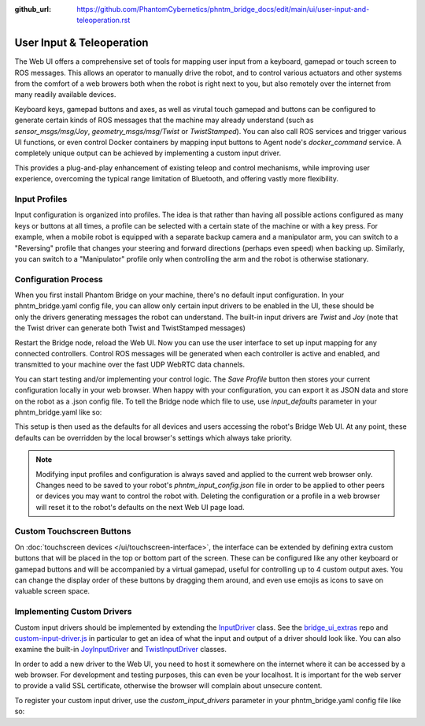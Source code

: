 :github_url: https://github.com/PhantomCybernetics/phntm_bridge_docs/edit/main/ui/user-input-and-teleoperation.rst

User Input & Teleoperation
============================

The Web UI offers a comprehensive set of tools for mapping user input from a keyboard, gamepad or touch screen to ROS messages. This allows an operator to manually
drive the robot, and to control various actuators and other systems from the comfort of a web browers both when the robot is right next to you, but also remotely over the internet from many readily available devices.

.. figure:: ../img/user-input-ui.png
    :align: right
    :class: user-input-ui

Keyboard keys, gamepad buttons and axes, as well as virutal touch gamepad and buttons can be configured to generate certain kinds of ROS messages that the machine may already understand (such as `sensor_msgs/msg/Joy`, `geometry_msgs/msg/Twist` or `TwistStamped`).
You can also call ROS services and trigger various UI functions, or even control Docker containers by mapping input buttons to Agent node's `docker_command` service.  A completely unique output can be achieved by implementing a custom input driver.

This provides a plug-and-play enhancement of existing teleop and control mechanisms, while improving user experience, overcoming the typical range limitation of Bluetooth, and offering vastly more flexibility.

Input Profiles
--------------
Input configuration is organized into profiles. The idea is that rather than having all possible actions configured as many keys or buttons at all times, a profile can be selected with a certain state of the machine or with a key press.
For example, when a mobile robot is equipped with a separate backup camera and a manipulator arm, you can switch to a "Reversing" profile that changes your steering and forward directions (perhaps even speed) when backing up.
Similarly, you can switch to a "Manipulator" profile only when controlling the arm and the robot is otherwise stationary.

Configuration Process
---------------------

.. figure:: ../img/user-input-actions.png
    :align: right
    :class: user-input-actions

When you first install Phantom Bridge on your machine, there's no default input configuration.
In your phntm_bridge.yaml config file, you can allow only certain input drivers to be enabled in the UI, these should be only the drivers generating messages the robot can understand.
The built-in input drivers are `Twist` and `Joy` (note that the Twist driver can generate both Twist and TwistStamped messages)

.. code-block::
   :caption: phntm_bridge.yaml
    
    input_drivers: [ 'Twist', 'Joy' ]

Restart the Bridge node, reload the Web UI. Now you can use the user interface to set up input mapping for any connected controllers.
Control ROS messages will be generated when each controller is active and enabled, and transmitted to your machine over the fast UDP WebRTC data channels.

You can start testing and/or implementing your control logic. The `Save Profile` button then stores your current configuration locally in your web browser.
When happy with your configuration, you can export it as JSON data and store on the robot as a .json config file.
To tell the Bridge node which file to use, use `input_defaults` parameter in your phntm_bridge.yaml like so:

.. code-block::
   :caption: phntm_bridge.yaml

    input_drivers: [ 'Twist', 'Joy' ] # enabled input drivers
    input_defaults: /ros2_ws/phntm_input_config.json # path to input config file as mapped inside the container

This setup is then used as the defaults for all devices and users accessing the robot's Bridge Web UI.
At any point, these defaults can be overridden by the local browser's settings which always take priority.

.. Note:: Modifying input profiles and configuration is always saved and applied to the current web browser only. Changes need to be saved to your robot's `phntm_input_config.json` file in order to be applied to other peers or devices you may want to control the robot with. Deleting the configuration or a profile in a web browser will reset it to the robot's defaults on the next Web UI page load.

.. _custom-touchscreen-buttons:

Custom Touchscreen Buttons
--------------------------
On :doc:`touchscreen devices </ui/touchscreen-interface>`, the interface can be extended by defining extra custom buttons that will be placed in the top or bottom part of the screen.
These can be configured like any other keyboard or gamepad buttons and will be accompanied by a virtual gamepad, useful for controlling up to 4 custom output axes.
You can change the display order of these buttons by dragging them around, and even use emojis as icons to save on valuable screen space.

Implementing Custom Drivers
---------------------------
Custom input drivers should be implemented by extending the `InputDriver <https://github.com/PhantomCybernetics/bridge_ui/blob/main/static/input/base-driver.js>`_ class. 
See the `bridge_ui_extras <https://github.com/PhantomCybernetics/bridge_ui_extras>`_ repo and `custom-input-driver.js <https://github.com/PhantomCybernetics/bridge_ui_extras/blob/main/examples/custom-input-driver.js>`_ in particular to get an idea of what the input and output of a driver should look like.
You can also examine the built-in `JoyInputDriver <https://github.com/PhantomCybernetics/bridge_ui/blob/main/static/input/joy-driver.js>`_ and `TwistInputDriver <https://github.com/PhantomCybernetics/bridge_ui/blob/main/static/input/joy-driver.js>`_ classes. 

In order to add a new driver to the Web UI, you need to host it somewhere on the internet where it can be accessed by a web browser. For development and testing purposes, this can even be your localhost. It is important for the web server to provide a valid SSL certificate, otherwise the browser will complain about unsecure content.

To register your custom input driver, use the `custom_input_drivers` parameter in your phntm_bridge.yaml config file like so:

.. code-block::
   :caption: phntm_bridge.yaml

    input_drivers: [ 'Twist', 'ExampleCustomDriver' ] # you can combine enabled input drivers with the built-in ones
    custom_input_drivers: 
     - 'ExampleCustomDriver https://my-domain.com:443/custom-input-driver.js' # class name, space, source file URL to be loaded